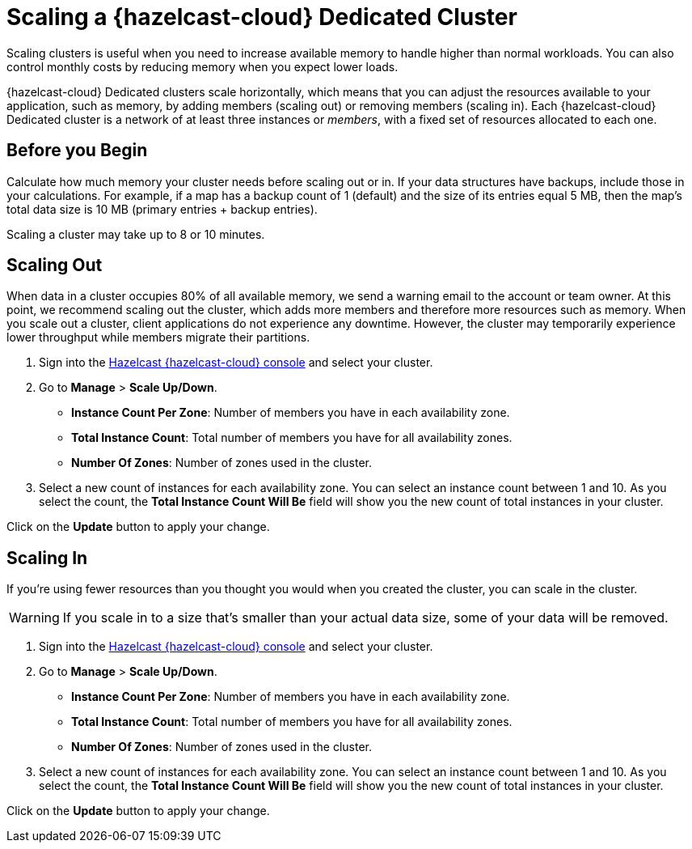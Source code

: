 = Scaling a {hazelcast-cloud} Dedicated Cluster
:description: Scaling clusters is useful when you need to increase available memory to handle higher than normal workloads. You can also control monthly costs by reducing memory when you expect lower loads. 
:page-dedicated: true

{description}

{hazelcast-cloud} Dedicated clusters scale horizontally, which means that you can adjust the resources available to your application, such as memory, by adding members (scaling out) or removing members (scaling in). Each {hazelcast-cloud} Dedicated cluster is a network of at least three instances or _members_, with a fixed set of resources allocated to each one.

== Before you Begin

Calculate how much memory your cluster needs before scaling out or in. If your data structures have backups, include those in your calculations. For example, if a map has a backup count of 1 (default) and the size of its entries equal 5 MB, then the map's total data size is 10 MB (primary entries + backup entries).

Scaling a cluster may take up to 8 or 10 minutes.

== Scaling Out

When data in a cluster occupies 80% of all available memory, we send a warning email to the account or team owner. At this point, we recommend scaling out the cluster, which adds more members and therefore more resources such as memory. When you scale out a cluster, client applications do not experience any downtime. However, the cluster may temporarily experience lower throughput while members migrate their partitions.

. Sign into the link:{page-cloud-console}[Hazelcast {hazelcast-cloud} console,window=_blank] and select your cluster.
. Go to *Manage* > *Scale Up/Down*.
+
- *Instance Count Per Zone*: Number of members you have in each availability zone. 
- *Total Instance Count*: Total number of members you have for all availability zones.
- *Number Of Zones*: Number of zones used in the cluster.

. Select a new count of instances for each availability zone. You can select an instance count between 1 and 10. As you select the count, the *Total Instance Count Will Be* field will show you the new count of total instances in your cluster.

Click on the *Update* button to apply your change.

== Scaling In

If you're using fewer resources than you thought you would when you created the cluster, you can scale in the cluster.

WARNING: If you scale in to a size that's smaller than your actual data size, some of your data will be removed.

. Sign into the link:{page-cloud-console}[Hazelcast {hazelcast-cloud} console,window=_blank] and select your cluster.
. Go to *Manage* > *Scale Up/Down*.
+
- *Instance Count Per Zone*: Number of members you have in each availability zone. 
- *Total Instance Count*: Total number of members you have for all availability zones.
- *Number Of Zones*: Number of zones used in the cluster.

. Select a new count of instances for each availability zone. You can select an instance count between 1 and 10. As you select the count, the *Total Instance Count Will Be* field will show you the new count of total instances in your cluster.

Click on the *Update* button to apply your change.